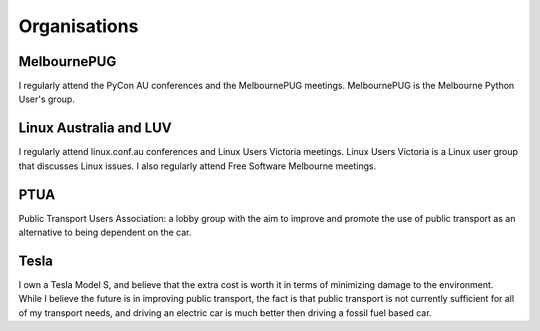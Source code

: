 Organisations
=============

MelbournePUG
------------
I regularly attend the PyCon AU conferences and the MelbournePUG meetings.
MelbournePUG is the Melbourne Python User's group.

Linux Australia and LUV
-----------------------
I regularly attend linux.conf.au conferences and Linux Users Victoria meetings.
Linux Users Victoria is a Linux user group that discusses Linux issues. I also
regularly attend Free Software Melbourne meetings.

PTUA
----
Public Transport Users Association: a lobby group with the aim to improve and
promote the use of public transport as an alternative to being dependent on the
car.

Tesla
-----
I own a Tesla Model S, and believe that the extra cost is worth it in terms of
minimizing damage to the environment. While I believe the future is in improving public
transport, the fact is that public transport is not currently sufficient for all of
my transport needs, and driving an electric car is much better then driving a fossil fuel
based car.